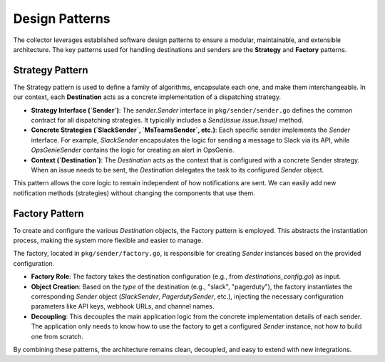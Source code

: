 Design Patterns
===============

The collector leverages established software design patterns to ensure a modular, maintainable, and extensible architecture. The key patterns used for handling destinations and senders are the **Strategy** and **Factory** patterns.

Strategy Pattern
----------------

The Strategy pattern is used to define a family of algorithms, encapsulate each one, and make them interchangeable. In our context, each **Destination** acts as a concrete implementation of a dispatching strategy.

- **Strategy Interface (`Sender`)**: The `sender.Sender` interface in ``pkg/sender/sender.go`` defines the common contract for all dispatching strategies. It typically includes a `Send(issue issue.Issue)` method.

- **Concrete Strategies (`SlackSender`, `MsTeamsSender`, etc.)**: Each specific sender implements the `Sender` interface. For example, `SlackSender` encapsulates the logic for sending a message to Slack via its API, while `OpsGenieSender` contains the logic for creating an alert in OpsGenie.

- **Context (`Destination`)**: The `Destination` acts as the context that is configured with a concrete Sender strategy. When an issue needs to be sent, the `Destination` delegates the task to its configured `Sender` object.

This pattern allows the core logic to remain independent of how notifications are sent. We can easily add new notification methods (strategies) without changing the components that use them.

Factory Pattern
---------------

To create and configure the various `Destination` objects, the Factory pattern is employed. This abstracts the instantiation process, making the system more flexible and easier to manage.

The factory, located in ``pkg/sender/factory.go``, is responsible for creating `Sender` instances based on the provided configuration.

- **Factory Role**: The factory takes the destination configuration (e.g., from `destinations_config.go`) as input.
- **Object Creation**: Based on the `type` of the destination (e.g., "slack", "pagerduty"), the factory instantiates the corresponding `Sender` object (`SlackSender`, `PagerdutySender`, etc.), injecting the necessary configuration parameters like API keys, webhook URLs, and channel names.
- **Decoupling**: This decouples the main application logic from the concrete implementation details of each sender. The application only needs to know how to use the factory to get a configured `Sender` instance, not how to build one from scratch.

By combining these patterns, the architecture remains clean, decoupled, and easy to extend with new integrations. 